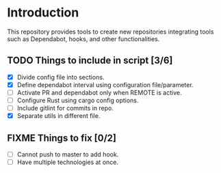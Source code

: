* Introduction

This repository provides tools to create new repositories integrating
tools such as Dependabot, hooks, and other functionalities.

** TODO Things to include in script [3/6]
  - [X] Divide config file into sections.
  - [X] Define dependabot interval using configuration file/parameter.
  - [ ] Activate PR and dependabot only when REMOTE is active.
  - [ ] Configure Rust using cargo config options.
  - [ ] Include gitlint for commits in repo.
  - [X] Separate utils in different file.

** FIXME Things to fix [0/2]
  - [ ] Cannot push to master to add hook.
  - [ ] Have multiple technologies at once.
